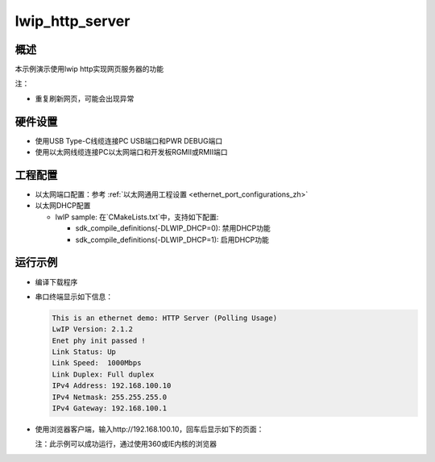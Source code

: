 .. _lwip_http_server:

lwip_http_server
================================

概述
------

本示例演示使用lwip http实现网页服务器的功能

注：

* 重复刷新网页，可能会出现异常

硬件设置
------------

* 使用USB Type-C线缆连接PC USB端口和PWR DEBUG端口

* 使用以太网线缆连接PC以太网端口和开发板RGMII或RMII端口

工程配置
------------

- 以太网端口配置：参考 :ref:`以太网通用工程设置 <ethernet_port_configurations_zh>`

- 以太网DHCP配置

  - lwIP sample:  在`CMakeLists.txt`中，支持如下配置:

    - sdk_compile_definitions(-DLWIP_DHCP=0): 禁用DHCP功能

    - sdk_compile_definitions(-DLWIP_DHCP=1): 启用DHCP功能

运行示例
------------

* 编译下载程序

* 串口终端显示如下信息：


  .. code-block:: console

   This is an ethernet demo: HTTP Server (Polling Usage)
   LwIP Version: 2.1.2
   Enet phy init passed !
   Link Status: Up
   Link Speed:  1000Mbps
   Link Duplex: Full duplex
   IPv4 Address: 192.168.100.10
   IPv4 Netmask: 255.255.255.0
   IPv4 Gateway: 192.168.100.1


*  使用浏览器客户端，输入http://192.168.100.10，回车后显示如下的页面：

   注：此示例可以成功运行，通过使用360或IE内核的浏览器

   .. image:: doc/lwip_httpsrv.png
      :alt: https_server
